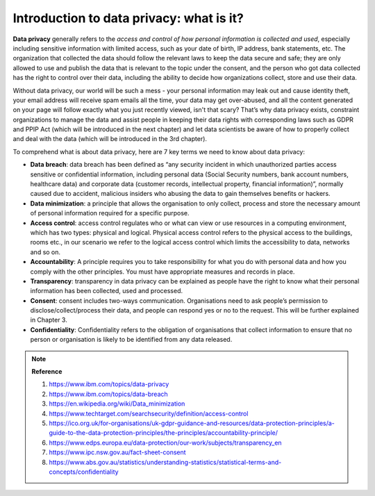 Introduction to data privacy: what is it?
=====

.. raw:: html

   <p style="font-size: 24px;font-weight: bold;">Definition</p>

**Data privacy** generally refers to the *access and control of how personal information is collected and used*, especially including sensitive information with limited access, such as your date of birth, IP address, bank statements, etc. The organization that collected the data should follow the relevant laws to keep the data secure and safe; they are only allowed to use and publish the data that is relevant to the topic under the consent, and the person who got data collected has the right to control over their data, including the ability to decide how organizations collect, store and use their data.\

Without data privacy, our world will be such a mess - your personal information may leak out and cause identity theft, your email address will receive spam emails all the time, your data may get over-abused, and all the content generated on your page will follow exactly what you just recently viewed, isn't that scary? That’s why data privacy exists, constraint organizations to manage the data and assist people in keeping their data rights with corresponding laws such as GDPR and PPIP Act (which will be introduced in the next chapter) and let data scientists be aware of how to properly collect and deal with the data (which will be introduced in the 3rd chapter). \

.. raw:: html

   <p style="font-size: 24px;font-weight: bold;">7 Key Terms</p>
To comprehend what is about data privacy, here are 7 key terms we need to know about data privacy: \

- **Data breach**: data breach has been defined as “any security incident in which unauthorized parties access sensitive or confidential information, including personal data (Social Security numbers, bank account numbers, healthcare data) and corporate data (customer records, intellectual property, financial information)”, normally caused due to accident, malicious insiders who abusing the data to gain themselves benefits or hackers.

- **Data minimization**: a principle that allows the organisation to only collect, process and store the necessary amount of personal information required for a specific purpose.

- **Access control**: access control regulates who or what can view or use resources in a computing environment, which has two types: physical and logical. Physical access control refers to the physical access to the buildings, rooms etc., in our scenario we refer to the logical access control which limits the accessibility to data, networks and so on.

- **Accountability**: A principle requires you to take responsibility for what you do with personal data and how you comply with the other principles. You must have appropriate measures and records in place.

- **Transparency**: transparency in data privacy can be explained as people have the right to know what their personal information has been collected, used and processed.

- **Consent**: consent includes two-ways communication. Organisations need to ask people’s permission to disclose/collect/process their data, and people can respond yes or no to the request. This will be further explained in Chapter 3.

- **Confidentiality**: Confidentiality refers to the obligation of organisations that collect information to ensure that no person or organisation is likely to be identified from any data released.

.. raw:: html

   <p style="font-size: 24px;font-weight: bold;">MCQ Practice</p>
   
.. raw:: html

    <iframe src="https://app.cogniti.ai/agents/668b0324381ece828e5fb325/chat?k=tjcjOpRuUW07ybd57Ruc3PKBjECfJKtNoAOoXYTL5bQ" width="1100" height="500" style="border:none;"></iframe>

.. raw:: html

   <p style="font-size: 24px;font-weight: bold;">Current Chapter Performance</p>

.. raw:: html

    <style>
         .upload-section {
            background-color: #f9f9f9;  
            padding: 20px; 
            border: 2px solid #ccc; 
            border-radius: 10px; 
            width: 1050px;  
            margin: 20px auto;  /* Center the container on the page */
            text-align: center; 
        }

        .upload-section h2 {
            margin-bottom: 20px; 
        }

        .upload-section input[type="file"] {
            margin-bottom: 10px; 
            padding: 10px;
            border-radius: 5px;
            cursor: pointer;
            background-color: #ffffff; 
        }

        .upload-section button {
            padding: 10px 20px;
            border-radius: 5px;
            background-color: #4CAF50;  
            color: white;
            border: none;
            cursor: pointer;
            margin-top: 10px;
        }

        /* hover animation?*/
        .upload-section button:hover {
            background-color: #45a049;  
        }

        .upload-section #feedback {
            margin-top: 20px;  
            color: #333;  
        }
    </style>

.. raw:: html

   <div class="upload-section"> 
        <!-- This is a single-line comment -->
        <h2>Please Upload Your Conversation File </h2>
        <input type="file" id="fileInput" />
        <button onclick="processFile()">Check File</button>
        <div id="feedback"></div>
   </div>

  

   <script>
        /* Initialise the current chapter performance */
       var chapter1_performance = "not passed";
       /* read the file */
       function processFile() {
           const fileInput = document.getElementById('fileInput');
           const file = fileInput.files[0];

            /* check file submission - if not exist giving the warning to select file again*/
           if (!file) {
               alert('Please select a file first.');
               return;
           }

           const reader = new FileReader();

            /* read the current file content, according to the key words to assign different levels of performance results */
           reader.onload = function(e) {
               const content = e.target.result;
               const feedbackDiv = document.getElementById('feedback');

                /* examine the study performance - all the current data will be temperoly kept in localStorage*/
               if (content.includes("you passed")) {
                   localStorage.setItem('chapter1_performance', 'Just Qualified');
                   feedbackDiv.innerHTML = "Good Job! You've passed this chapter's study. Please continue to next chapter.";
               } else if (content.includes("fully comprehended")) {
                   localStorage.setItem('chapter1_performance', 'Fully Comprehend');
                   feedbackDiv.innerHTML = "Congraulations! You have fully comprehend the knowledge in the current chapter. Please continue to next chapter.";
               } else {
                   localStorage.setItem('chapter1_performance', 'Not passed yet');
                   feedbackDiv.innerHTML = "Unfortunately you haven't pass this chapter's study yet. Please keep practice on the MCQs above.";
               }
           };

           reader.readAsText(file);
       }

   </script>

.. note:: 
   **Reference**

   1. https://www.ibm.com/topics/data-privacy \

   2. https://www.ibm.com/topics/data-breach \

   3. https://en.wikipedia.org/wiki/Data_minimization \

   4. https://www.techtarget.com/searchsecurity/definition/access-control \

   5. https://ico.org.uk/for-organisations/uk-gdpr-guidance-and-resources/data-protection-principles/a-guide-to-the-data-protection-principles/the-principles/accountability-principle/ \

   6. https://www.edps.europa.eu/data-protection/our-work/subjects/transparency_en \

   7. https://www.ipc.nsw.gov.au/fact-sheet-consent \

   8. https://www.abs.gov.au/statistics/understanding-statistics/statistical-terms-and-concepts/confidentiality \
